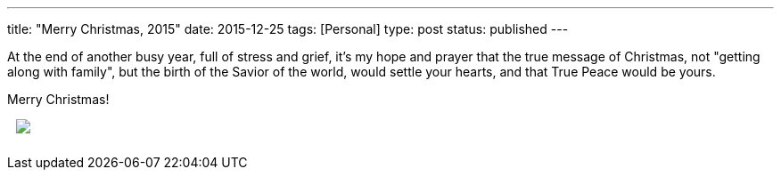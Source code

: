 ---
title: "Merry Christmas, 2015"
date: 2015-12-25
tags: [Personal]
type: post
status: published
---

At the end of another busy year, full of stress and grief, it's my hope and prayer
that the true message of Christmas, not "getting along with family", but the birth
of the Savior of the world, would settle your hearts, and that True Peace would be
yours.

Merry Christmas!

+++
<a href="http://www.hobbylobby.com/about-us/holiday-messages?modal=it%27s+a+boy" rel="NON">
    <img src="/images/2015/2015-Christmas_Standard_DTLR.jpg" style="padding: 0px 0px 10px 10px;"/>
</a>
+++
